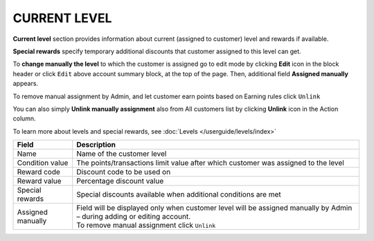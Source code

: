 .. index::
   single: level

CURRENT LEVEL
=============

**Current level** section provides information about current (assigned to customer) level and rewards if available.

.. image:: /userguide/_images/customer_level.png
   :alt:   Level Section

**Special rewards** specify temporary additional discounts that customer assigned to this level can get.

.. image:: /userguide/_images/customer_special.png
   :alt:   Special Rewards Preview

To **change manually the level** to which the customer is assigned go to edit mode by clicking **Edit** icon |edit| in the block header or click ``Edit`` above account summary block, at the top of the page. Then, additional field **Assigned manually** appears.

.. |edit| image:: /userguide/_images/edit.png

To remove manual assignment by Admin, and let customer earn points based on Earning rules click ``Unlink`` 

You can also simply **Unlink manually assignment** also from All customers list by clicking **Unlink** icon |unlink| in the Action column. 

.. |unlink| image:: /userguide/_images/unlink.png

.. image:: /userguide/_images/customer_unlink.png
   :alt:   Unlink manual assignment

To learn more about levels and special rewards, see :doc:`Levels </userguide/levels/index>`

+-------------------+-----------------------------------------------------------------------------------------------------------------------------+
| Field             | Description                                                                                                                 |
+===================+=============================================================================================================================+
| Name              | Name of the customer level                                                                                                  |
+-------------------+-----------------------------------------------------------------------------------------------------------------------------+
| Condition value   | The points/transactions limit value after which customer was assigned to the level                                          |
+-------------------+-----------------------------------------------------------------------------------------------------------------------------+
| Reward code       | Discount code to be used on                                                                                                 |
+-------------------+-----------------------------------------------------------------------------------------------------------------------------+
| Reward value      | Percentage discount value                                                                                                   |
+-------------------+-----------------------------------------------------------------------------------------------------------------------------+
| Special rewards   | Special discounts available when additional conditions are met                                                              |
+-------------------+-----------------------------------------------------------------------------------------------------------------------------+
| Assigned manually | | Field will be displayed only when customer level will be assigned manually by Admin – during adding or editing account.   |
|                   | | To remove manual assignment click ``Unlink``                                                                              |
+-------------------+-----------------------------------------------------------------------------------------------------------------------------+

